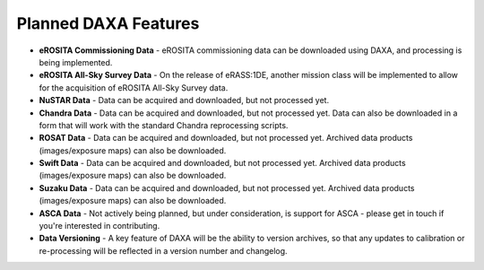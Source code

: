 Planned DAXA Features
========================

* **eROSITA Commissioning Data** - eROSITA commissioning data can be downloaded using DAXA, and processing is being implemented.

* **eROSITA All-Sky Survey Data** - On the release of eRASS:1DE, another mission class will be implemented to allow for the acquisition of eROSITA All-Sky Survey data.

* **NuSTAR Data** - Data can be acquired and downloaded, but not processed yet.

* **Chandra Data** - Data can be acquired and downloaded, but not processed yet. Data can also be downloaded in a form that will work with the standard Chandra reprocessing scripts.

* **ROSAT Data** - Data can be acquired and downloaded, but not processed yet. Archived data products (images/exposure maps) can also be downloaded.

* **Swift Data** - Data can be acquired and downloaded, but not processed yet. Archived data products (images/exposure maps) can also be downloaded.

* **Suzaku Data** - Data can be acquired and downloaded, but not processed yet. Archived data products (images/exposure maps) can also be downloaded.

* **ASCA Data** - Not actively being planned, but under consideration, is support for ASCA - please get in touch if you're interested in contributing.

* **Data Versioning** - A key feature of DAXA will be the ability to version archives, so that any updates to calibration or re-processing will be reflected in a version number and changelog.
